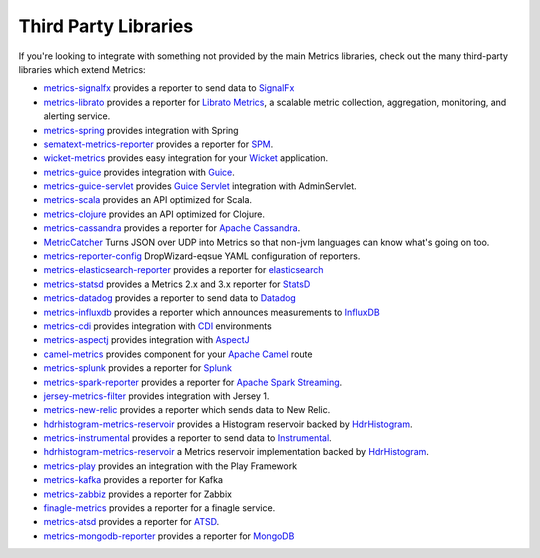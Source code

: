 .. _manual-third-party:

#####################
Third Party Libraries
#####################

If you're looking to integrate with something not provided by the main Metrics libraries, check out
the many third-party libraries which extend Metrics:

* `metrics-signalfx <https://github.com/signalfx/signalfx-java>`_ provides a reporter to send data to `SignalFx <http://www.signalfx.com/>`_
* `metrics-librato <https://github.com/librato/metrics-librato>`_ provides a reporter for `Librato Metrics <https://metrics.librato.com/>`_, a scalable metric collection, aggregation, monitoring, and alerting service.
* `metrics-spring <https://github.com/ryantenney/metrics-spring>`_ provides integration with Spring
* `sematext-metrics-reporter <https://github.com/sematext/sematext-metrics-reporter>`_ provides a reporter for `SPM <http://sematext.com/spm/index.html>`_.
* `wicket-metrics <https://github.com/NitorCreations/wicket-metrics>`_ provides easy integration for your `Wicket <http://wicket.apache.org/>`_ application.
* `metrics-guice <https://github.com/palominolabs/metrics-guice>`_ provides integration with `Guice <https://code.google.com/p/google-guice/>`_.
* `metrics-guice-servlet <https://github.com/palominolabs/metrics-guice-servlet>`_ provides `Guice Servlet <https://github.com/google/guice/wiki/Servlets>`_ integration with AdminServlet.
* `metrics-scala <https://github.com/erikvanoosten/metrics-scala>`_ provides an API optimized for Scala.
* `metrics-clojure <https://github.com/sjl/metrics-clojure>`_ provides an API optimized for Clojure.
* `metrics-cassandra <https://github.com/brndnmtthws/metrics-cassandra>`_ provides a reporter for `Apache Cassandra <https://cassandra.apache.org/>`_.
* `MetricCatcher <https://github.com/addthis/MetricCatcher>`_ Turns JSON over UDP into Metrics so that non-jvm languages can know what's going on too.
* `metrics-reporter-config <https://github.com/addthis/metrics-reporter-config>`_ DropWizard-eqsue YAML configuration of reporters.
* `metrics-elasticsearch-reporter <https://github.com/elasticsearch/elasticsearch-metrics-reporter-java>`_ provides a reporter for `elasticsearch <http://www.elasticsearch.org/>`_
* `metrics-statsd <https://github.com/ReadyTalk/metrics-statsd>`_ provides a Metrics 2.x and 3.x reporter for `StatsD <https://github.com/etsy/statsd/>`_
* `metrics-datadog <https://github.com/coursera/metrics-datadog>`_ provides a reporter to send data to `Datadog <http://www.datadoghq.com/>`_
* `metrics-influxdb <https://github.com/novaquark/metrics-influxdb>`_ provides a reporter which announces measurements to `InfluxDB <http://influxdb.org/>`_
* `metrics-cdi <https://github.com/astefanutti/metrics-cdi>`_ provides integration with `CDI <http://www.cdi-spec.org/>`_ environments
* `metrics-aspectj <https://github.com/astefanutti/metrics-aspectj>`_ provides integration with `AspectJ <http://eclipse.org/aspectj/>`_
* `camel-metrics <https://github.com/InitiumIo/camel-metrics>`_ provides component for your `Apache Camel <https://camel.apache.org/>`_ route
* `metrics-splunk <https://github.com/zenmoto/metrics-splunk>`_ provides a reporter for `Splunk <http://www.splunk.com/>`_
* `metrics-spark-reporter <https://github.com/ippontech/metrics-spark-reporter>`_ provides a reporter for `Apache Spark Streaming <https://spark.apache.org/streaming/>`_.
* `jersey-metrics-filter <https://github.com/palominolabs/jersey-metrics-filter>`_ provides integration with Jersey 1.
* `metrics-new-relic <https://github.com/palominolabs/metrics-new-relic>`_ provides a reporter which sends data to New Relic.
* `hdrhistogram-metrics-reservoir <https://bitbucket.org/marshallpierce/hdrhistogram-metrics-reservoir>`_ provides a Histogram reservoir backed by `HdrHistogram <http://hdrhistogram.org/>`_.
* `metrics-instrumental <https://github.com/egineering-llc/metrics-instrumental>`_ provides a reporter to send data to `Instrumental <http://instrumentalapp.com/>`_.
* `hdrhistogram-metrics-reservoir <https://bitbucket.org/marshallpierce/hdrhistogram-metrics-reservoir>`_ a Metrics reservoir implementation backed by `HdrHistogram <http://hdrhistogram.org/>`_.
* `metrics-play <https://github.com/kenshoo/metrics-play>`_ provides an integration with the Play Framework
* `metrics-kafka <https://github.com/hengyunabc/metrics-kafka>`_ provides a reporter for Kafka
* `metrics-zabbiz <https://github.com/hengyunabc/metrics-zabbix>`_ provides a reporter for Zabbix
* `finagle-metrics <https://github.com/rlazoti/finagle-metrics>`_ provides a reporter for a finagle service.
* `metrics-atsd <https://github.com/axibase/metrics-atsd>`_ provides a reporter for `ATSD <https://axibase.com/products/axibase-time-series-database/>`_.
* `metrics-mongodb-reporter <https://github.com/aparnachaudhary/mongodb-metrics-reporter>`_ provides a reporter for `MongoDB <https://www.mongodb.org/>`_
